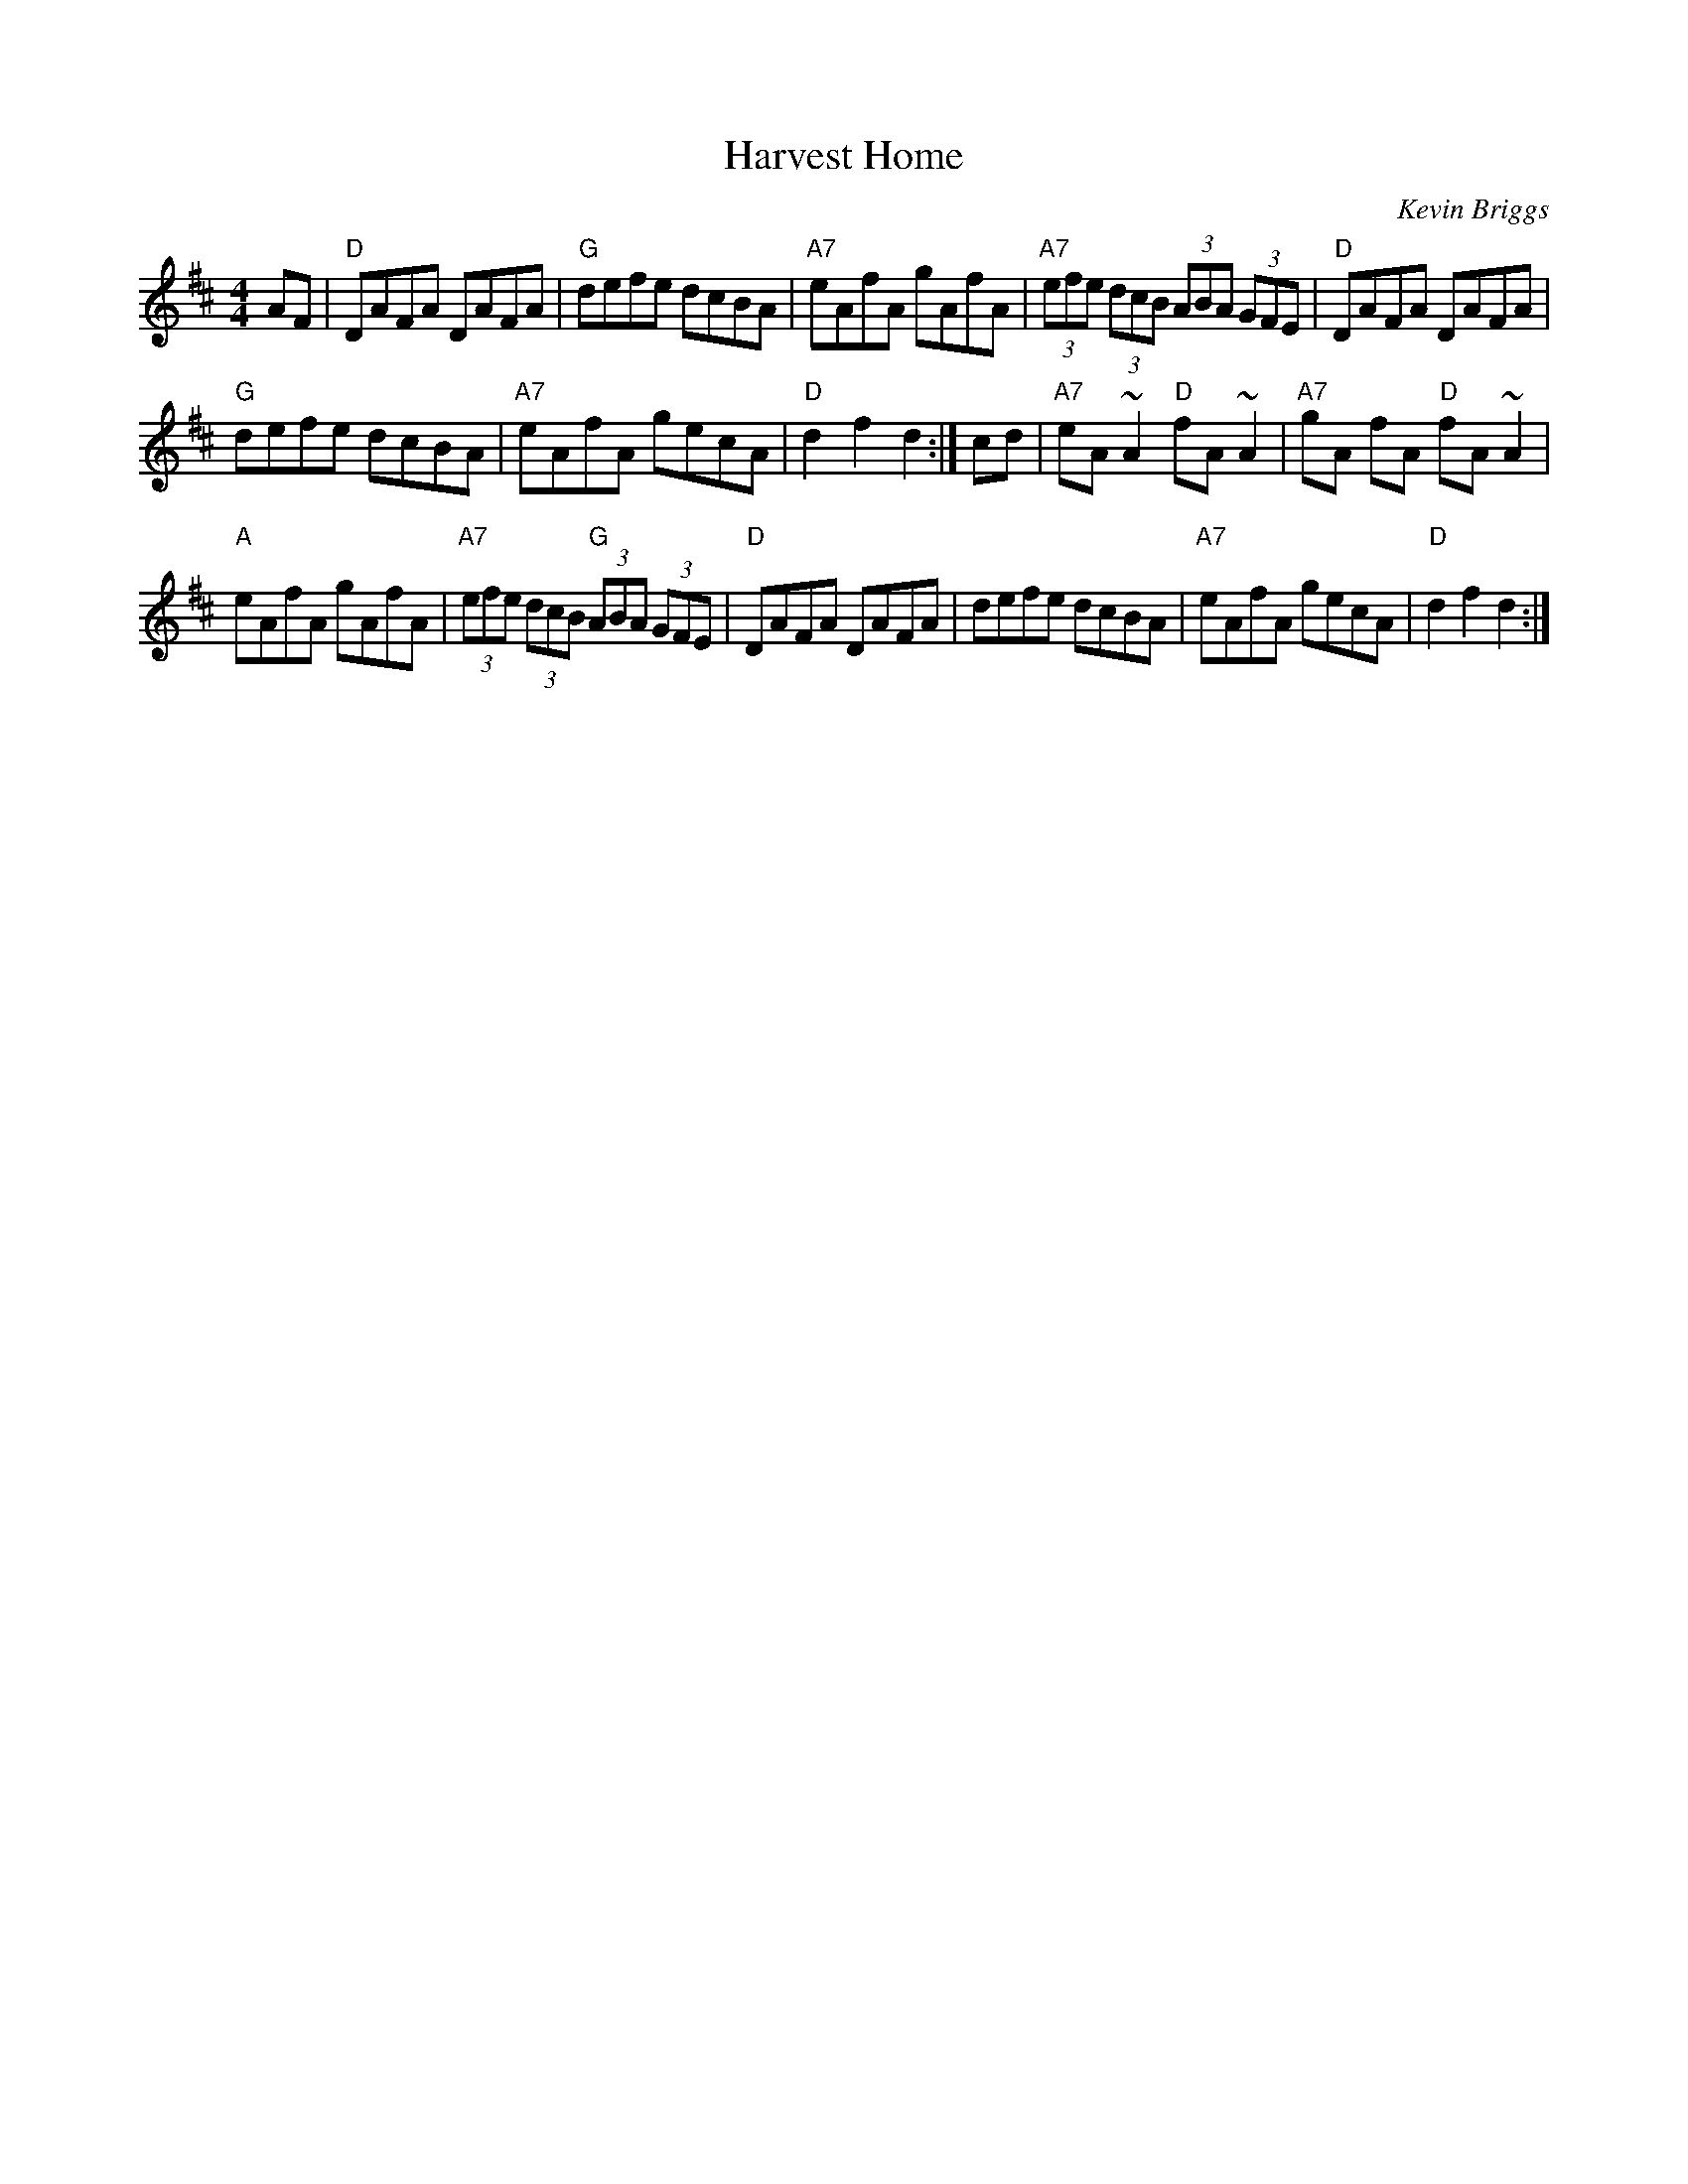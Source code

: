 X: 45
T:Harvest Home
N: page 15
N: heptatonic
R:Hornpipe
C:Kevin Briggs
S:Nottingham Music Database
M:4/4
L:1/8
K:D
AF|"D"DAFA DAFA|"G"defe dcBA|"A7"eAfA gAfA|\
"A7"(3efe (3dcB (3ABA (3GFE| "D"DAFA DAFA|
"G"defe dcBA|"A7"eAfA gecA|"D"d2f2 d2:| cd|\
"A7"eA ~A2 "D"fA ~A2|"A7"gA fA "D"fA ~A2|
"A"eAfA gAfA| "A7" (3efe  (3dcB "G" (3ABA  (3GFE|\
 "D"DAFA DAFA|defe dcBA| "A7"eAfA gecA|"D"d2f2 d2:|
